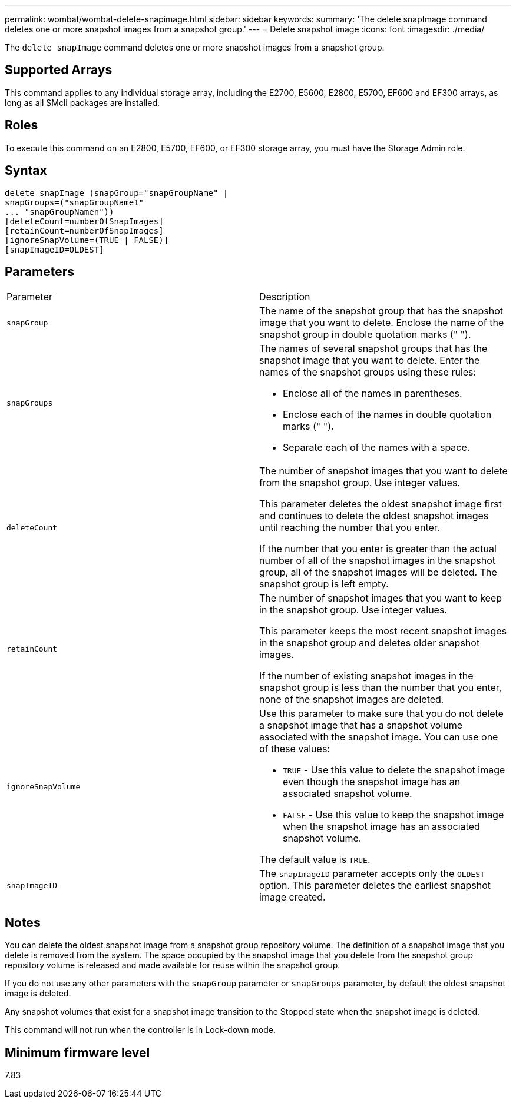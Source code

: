 ---
permalink: wombat/wombat-delete-snapimage.html
sidebar: sidebar
keywords: 
summary: 'The delete snapImage command deletes one or more snapshot images from a snapshot group.'
---
= Delete snapshot image
:icons: font
:imagesdir: ./media/

[.lead]
The `delete snapImage` command deletes one or more snapshot images from a snapshot group.

== Supported Arrays

This command applies to any individual storage array, including the E2700, E5600, E2800, E5700, EF600 and EF300 arrays, as long as all SMcli packages are installed.

== Roles

To execute this command on an E2800, E5700, EF600, or EF300 storage array, you must have the Storage Admin role.

== Syntax

----
delete snapImage (snapGroup="snapGroupName" |
snapGroups=("snapGroupName1"
... "snapGroupNamen"))
[deleteCount=numberOfSnapImages]
[retainCount=numberOfSnapImages]
[ignoreSnapVolume=(TRUE | FALSE)]
[snapImageID=OLDEST]
----

== Parameters

|===
| Parameter| Description
a|
`snapGroup`
a|
The name of the snapshot group that has the snapshot image that you want to delete. Enclose the name of the snapshot group in double quotation marks (" ").

a|
`snapGroups`
a|
The names of several snapshot groups that has the snapshot image that you want to delete. Enter the names of the snapshot groups using these rules:

* Enclose all of the names in parentheses.
* Enclose each of the names in double quotation marks (" ").
* Separate each of the names with a space.

a|
`deleteCount`
a|
The number of snapshot images that you want to delete from the snapshot group. Use integer values.

This parameter deletes the oldest snapshot image first and continues to delete the oldest snapshot images until reaching the number that you enter.

If the number that you enter is greater than the actual number of all of the snapshot images in the snapshot group, all of the snapshot images will be deleted. The snapshot group is left empty.

a|
`retainCount`
a|
The number of snapshot images that you want to keep in the snapshot group. Use integer values.

This parameter keeps the most recent snapshot images in the snapshot group and deletes older snapshot images.

If the number of existing snapshot images in the snapshot group is less than the number that you enter, none of the snapshot images are deleted.

a|
`ignoreSnapVolume`
a|
Use this parameter to make sure that you do not delete a snapshot image that has a snapshot volume associated with the snapshot image. You can use one of these values:

* `TRUE` - Use this value to delete the snapshot image even though the snapshot image has an associated snapshot volume.
* `FALSE` - Use this value to keep the snapshot image when the snapshot image has an associated snapshot volume.

The default value is `TRUE`.

a|
`snapImageID`
a|
The `snapImageID` parameter accepts only the `OLDEST` option. This parameter deletes the earliest snapshot image created.

|===

== Notes

You can delete the oldest snapshot image from a snapshot group repository volume. The definition of a snapshot image that you delete is removed from the system. The space occupied by the snapshot image that you delete from the snapshot group repository volume is released and made available for reuse within the snapshot group.

If you do not use any other parameters with the `snapGroup` parameter or `snapGroups` parameter, by default the oldest snapshot image is deleted.

Any snapshot volumes that exist for a snapshot image transition to the Stopped state when the snapshot image is deleted.

This command will not run when the controller is in Lock-down mode.

== Minimum firmware level

7.83
